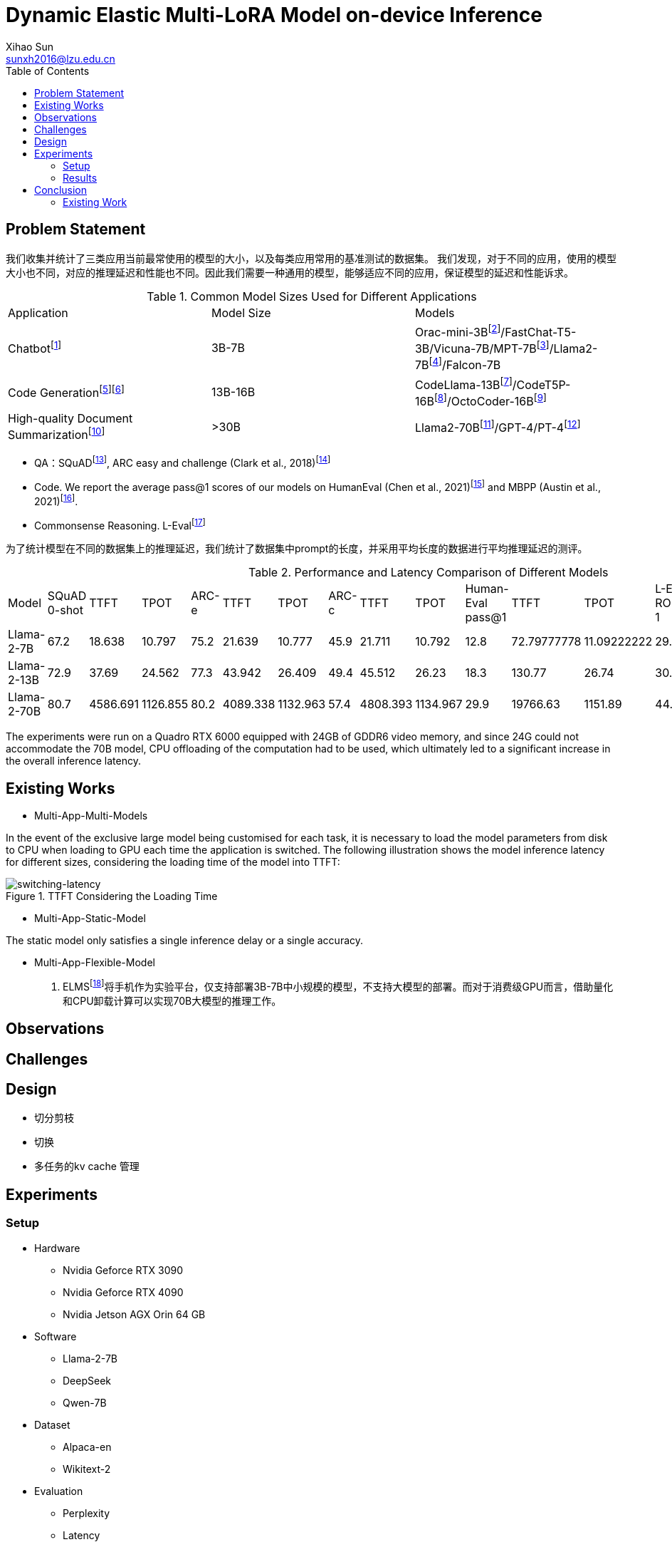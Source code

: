 = Dynamic Elastic Multi-LoRA Model on-device Inference
Xihao Sun <sunxh2016@lzu.edu.cn>
:toc:
:icons: font
:url-quickref: https://docs.asciidoctor.org/asciidoc/latest/syntax-quick-reference/

== Problem Statement

我们收集并统计了三类应用当前最常使用的模型的大小，以及每类应用常用的基准测试的数据集。
我们发现，对于不同的应用，使用的模型大小也不同，对应的推理延迟和性能也不同。因此我们需要一种通用的模型，能够适应不同的应用，保证模型的延迟和性能诉求。

.Common Model Sizes Used for Different Applications
|===
|Application|Model Size|Models
|Chatbotfootnote:[https://lmsys.org/blog/2023-05-25-leaderboard/]|3B-7B|	Orac-mini-3Bfootnote:[Orca: Progressive Learning from Complex
Explanation Traces of GPT-4]/FastChat-T5-3B/Vicuna-7B/MPT-7Bfootnote:[https://lmsys.org/blog/2023-05-25-leaderboard/]/Llama2-7Bfootnote:[Llama 2: Open Foundation and Fine-Tuned Chat Models]/Falcon-7B
// |Translationfootnote:[Reseh Development of Machine translation and Large Language Model]footnote:[BayLing: Bridging Cross-lingual Alignment and Instruction Following through Interactive Translation for Large Language Models]|6B-13B|ChatGLM-6B/Alpaca-7B/Vicuna-13B
|Code Generationfootnote:[https://zhuanlan.zhihu.com/p/651439303]footnote:[Large Language Models Meet NL2Code: A Survey]|13B-16B|CodeLlama-13Bfootnote:[1]/CodeT5P-16Bfootnote:[CodeT5+: Open Code Large Language Models for Code Understanding and Generation]/OctoCoder-16Bfootnote:[OctoPack: Instruction Tuning Code Large Language Models]
|High-quality Document Summarizationfootnote:[A Systematic Survey of Text Summarization: From Statistical Methods to Large Language Models]|>30B|Llama2-70Bfootnote:[Cross-lingual Multi-document Summarization Based on Chain-of-Thought]/GPT-4/PT-4footnote:[A Systematic Survey of Text Summarization: From Statistical Methods to Large Language Models]
|===

* QA：SQuADfootnote:[Squad: 100,000+ questions for machine comprehension of text], ARC easy and challenge (Clark et al., 2018)footnote:[Think you have solved question answering? try arc, the ai2 reasoning challenge]
// SQuAD prompt mean length: 13
// ARC-e prompt mean length: 23
// ARC-c prompt mean length: 26

// * Translation： Workshop on Machine Translation()

* Code. We report the average pass@1 scores of our models on HumanEval (Chen et al., 2021)footnote:[Evaluating large
language models trained on code] and MBPP (Austin et al., 2021)footnote:[Program synthesis with large language
models].
// HumanEval prompt mean length: 132

* Commonsense Reasoning.
// TrivialQAfootnote:[TriviaQA: A Large Scale Distantly Supervised Challenge Dataset for Reading Comprehension]
L-Evalfootnote:[L-Eval: Instituting Standardized Evaluation for Long Context Language Models]
// TrivialQA prompt mean length: 14
// LEval prompt mean length: 19748

为了统计模型在不同的数据集上的推理延迟，我们统计了数据集中prompt的长度，并采用平均长度的数据进行平均推理延迟的测评。

.Performance and Latency Comparison of Different Models
|===
|Model|SQuAD 0-shot|TTFT|TPOT|ARC-e|TTFT|TPOT|ARC-c|TTFT|TPOT|Human-Eval pass@1|TTFT|TPOT|L-Eval ROUGE-1|TTFT|TPOT
// |Orac-mini-3B||||||||||41.55||
// |FastChat-T5-3B||||||||||||
// |Vicuna-7B|sq|t|t|e|t|t|c|t|t|h|t|t|28.91||
// |MPT-7B| 59.5|||70.2|||42.6|||18.3|||7.66||
|Llama-2-7B|67.2|18.638|10.797|75.2|21.639|10.777|45.9|21.711|10.792|12.8|72.79777778|11.09222222|29.75|2093.852222|16.47333333
|Llama-2-13B|72.9|37.69|24.562|77.3|43.942|26.409|49.4|45.512|26.23|18.3|130.77|26.74|30.49|8107.264|50.576
// |Vicuna-13B|sq|t|t|e|t|t|c|t|t|h|t|t|28.59||
|Llama-2-70B|80.7|4586.691|1126.855|80.2|4089.338|1132.963|57.4|4808.393|1134.967|29.9|19766.63|1151.89|44.4312|362433.67|950.06
|===

The experiments were run on a Quadro RTX 6000 equipped with 24GB of GDDR6 video memory, and since 24G could not accommodate the 70B model, CPU offloading of the computation had to be used, which ultimately led to a significant increase in the overall inference latency.

== Existing Works
// 切换延迟
* Multi-App-Multi-Models

In the event of the exclusive large model being customised for each task, it is necessary to load the model parameters from disk to CPU when loading to GPU each time the application is switched.
The following illustration shows the model inference latency for different sizes, considering the loading time of the model into TTFT:

.TTFT Considering the Loading Time
image::Figure/cpu-gpu-latency.png[switching-latency]

* Multi-App-Static-Model

The static model only satisfies a single inference delay or a single accuracy.

* Multi-App-Flexible-Model

1. ELMSfootnote:[ELMS：Elasticized Large Language Models On Mobile Devices]将手机作为实验平台，仅支持部署3B-7B中小规模的模型，不支持大模型的部署。而对于消费级GPU而言，借助量化和CPU卸载计算可以实现70B大模型的推理工作。

// 除了精度，还要从别的方向喷ELMS

// 如果模型装载不下，应该如何处理？

// 多任务的kv cache 管理！

== Observations

== Challenges

== Design
* 切分剪枝
* 切换
* 多任务的kv cache 管理

== Experiments

=== Setup
* Hardware
** Nvidia Geforce RTX 3090
** Nvidia Geforce RTX 4090
** Nvidia Jetson AGX Orin 64 GB

* Software
** Llama-2-7B
** DeepSeek
** Qwen-7B

* Dataset
** Alpaca-en
** Wikitext-2

* Evaluation
** Perplexity
** Latency
** Memory Usage

=== Results
* Memory Analysis
* Performance Analysis
* Accuracy Analysis
* Resource Scheduling

== Conclusion

=== Existing Work

